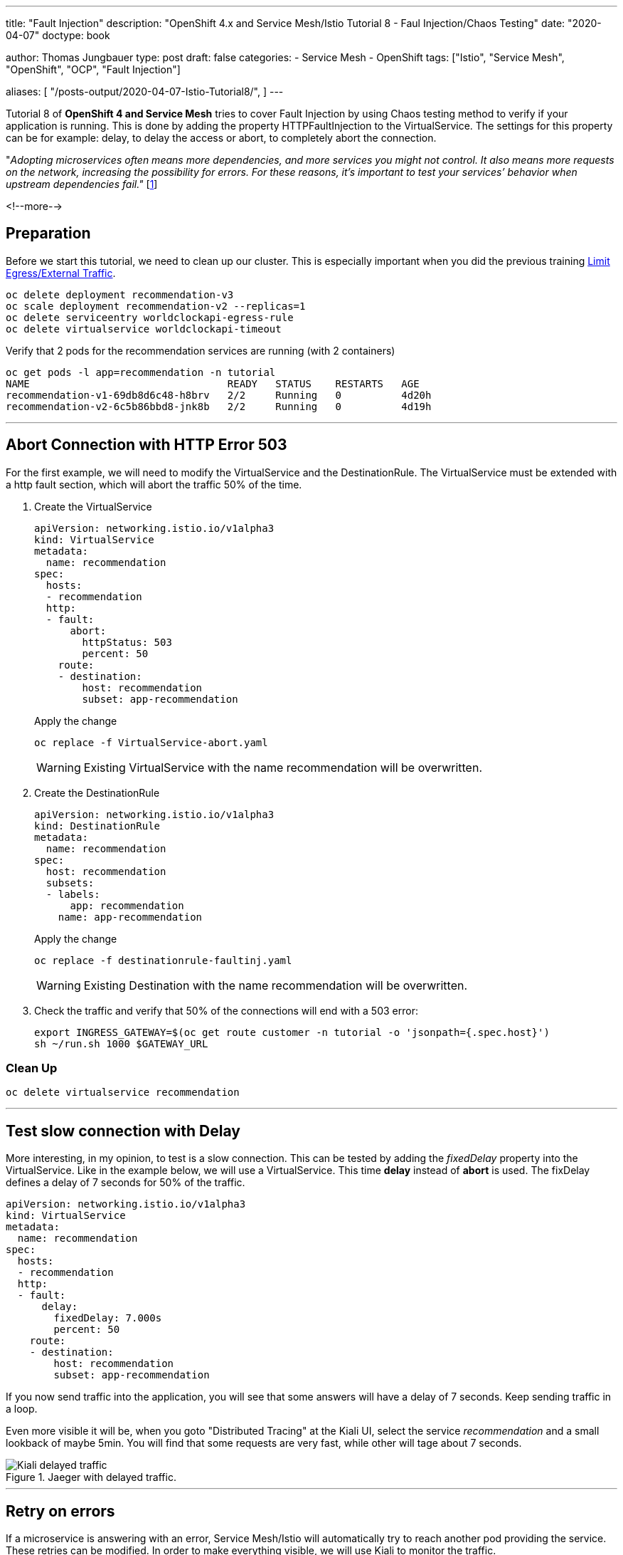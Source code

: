 --- 
title: "Fault Injection"
description: "OpenShift 4.x and Service Mesh/Istio Tutorial 8 - Faul Injection/Chaos Testing"
date: "2020-04-07"
doctype: book


author: Thomas Jungbauer
type: post
draft: false
categories:
   - Service Mesh
   - OpenShift
tags: ["Istio", "Service Mesh", "OpenShift", "OCP", "Fault Injection"] 

aliases: [ 
	 "/posts-output/2020-04-07-Istio-Tutorial8/",
] 
---

:imagesdir: /service-mesh/images/
:icons: font
:toc:

Tutorial 8 of *OpenShift 4 and Service Mesh* tries to cover Fault Injection by using Chaos testing method to verify if your application is running. This is done by adding the property HTTPFaultInjection to the VirtualService. The settings for this property can be for example: delay, to delay the access or abort, to completely abort the connection.

"_Adopting microservices often means more dependencies, and more services you might not control. It also means more requests on the network, increasing the possibility for errors. For these reasons, it's important to test your services’ behavior when upstream dependencies fail."_ [<<source_1,1>>]

<!--more--> 

== Preparation
Before we start this tutorial, we need to clean up our cluster. This is especially important when you did the previous training link:/service-mesh/2020/04/limit-egress/external-traffic[Limit Egress/External Traffic].

[source,bash]
----
oc delete deployment recommendation-v3
oc scale deployment recommendation-v2 --replicas=1
oc delete serviceentry worldclockapi-egress-rule
oc delete virtualservice worldclockapi-timeout
----

Verify that 2 pods for the recommendation services are running (with 2 containers)

[source,bash]
----
oc get pods -l app=recommendation -n tutorial
NAME                                 READY   STATUS    RESTARTS   AGE
recommendation-v1-69db8d6c48-h8brv   2/2     Running   0          4d20h
recommendation-v2-6c5b86bbd8-jnk8b   2/2     Running   0          4d19h
----

'''

== Abort Connection with HTTP Error 503
For the first example, we will need to modify the VirtualService and the DestinationRule. The VirtualService must be extended with a http fault section, which will abort the traffic 50% of the time.

. Create the VirtualService
+
[source,yaml]
----
apiVersion: networking.istio.io/v1alpha3
kind: VirtualService
metadata:
  name: recommendation
spec:
  hosts:
  - recommendation
  http:
  - fault:
      abort:
        httpStatus: 503
        percent: 50
    route:
    - destination:
        host: recommendation
        subset: app-recommendation
----
+
Apply the change
+
[source,bash]
----
oc replace -f VirtualService-abort.yaml
----
+
WARNING: Existing VirtualService with the name recommendation will be overwritten. 

. Create the DestinationRule
+
[source,yaml]
----
apiVersion: networking.istio.io/v1alpha3
kind: DestinationRule
metadata:
  name: recommendation
spec:
  host: recommendation
  subsets:
  - labels:
      app: recommendation
    name: app-recommendation
----
+
Apply the change
+
[source,bash]
----
oc replace -f destinationrule-faultinj.yaml
----
+
WARNING: Existing Destination with the name recommendation will be overwritten. 

. Check the traffic and verify that 50% of the connections will end with a 503 error:
+
[source,bash]
----
export INGRESS_GATEWAY=$(oc get route customer -n tutorial -o 'jsonpath={.spec.host}')
sh ~/run.sh 1000 $GATEWAY_URL
----

=== Clean Up
[source,bash]
----
oc delete virtualservice recommendation
----

'''

== Test slow connection with Delay 
More interesting, in my opinion, to test is a slow connection. This can be tested by adding the _fixedDelay_ property into the VirtualService. 
Like in the example below, we will use a VirtualService. This time *delay* instead of *abort* is used. The fixDelay defines a delay of 7 seconds for 50% of the traffic.

[source,yaml]
----
apiVersion: networking.istio.io/v1alpha3
kind: VirtualService
metadata:
  name: recommendation
spec:
  hosts:
  - recommendation
  http:
  - fault:
      delay:
        fixedDelay: 7.000s
        percent: 50
    route:
    - destination:
        host: recommendation
        subset: app-recommendation
----

If you now send traffic into the application, you will see that some answers will have a delay of 7 seconds. Keep sending traffic in a loop.

Even more visible it will be, when you goto "Distributed Tracing" at the Kiali UI, select the service _recommendation_ and a small lookback of maybe 5min. 
You will find that some requests are very fast, while other will tage about 7 seconds.

.Jaeger with delayed traffic. 
image::Kiali-delayed-traffic.png[]

'''

== Retry on errors
If a microservice is answering with an error, Service Mesh/Istio will automatically try to reach another pod providing the service. These retries can be modified. In order to make everything visible, we will use Kiali to monitor the traffic. 

{nbsp} +

. We start by sending traffic into the application. This should be split evenly between v1 and v2 of the recommendation microservice
+
[source,bash]
----
sh ~/run.sh 1000 $GATEWAY_URL
----
+
[source,bash]
----
# 8329: customer => preference => recommendation v1 from 'f11b097f1dd0': 11145
# 8330: customer => preference => recommendation v2 from '3cbba7a9cde5': 9712
# 8331: customer => preference => recommendation v1 from 'f11b097f1dd0': 11146
# 8332: customer => preference => recommendation v2 from '3cbba7a9cde5': 9713
# 8333: customer => preference => recommendation v1 from 'f11b097f1dd0': 11147
----
+
In Kiali this ia visible in the Graphs, using the settings: "Versioned app graph" and "Requests percentage"
+
.Traffic is split by 50% between recommendation v1 nd v2
image::Kiali-retry-traffic-split-50.png[]

. As second step we need to enable the _nasty_ mode for the microservice v2. This will simulate an outage, respoding with error 503 all the time. This change must be done *inside* the container:
+
[source,bash]
----
oc exec -it $(oc get pods|grep recommendation-v2|awk '{ print $1 }'|head -1) -c recommendation /bin/bash
----

. Inside the container use the following command and exit the container again
+
[source,bash]
----
curl localhost:8080/misbehave
----
+
Kiali will now show that v1 will get 100% of the traffic, while v2 is shown as red. When you select the red square of v2 and then move the mouse over the red cross for the failing application, you will see that the pd itself is ready, but that 100% of the traffic is currently failing.
+
.Traffic for v2 is failing
image::Kiali-retry-traffic-retry.png[]

. revert the change and fix v2 service
+
[source,bash]
----
oc exec -it $(oc get pods|grep recommendation-v2|awk '{ print $1 }'|head -1) -c recommendation /bin/bash
----
+
[source,bash]
----
curl localhost:8080/behave
----
+ 
Verify in Kiali that everything is "green" again and that the traffic is split by 50% between v1 and v2.

'''

== Sources
* [[source_1]][1]: https://istiobyexample.dev/fault-injection/[Istio By Example - Fault Injection^]
